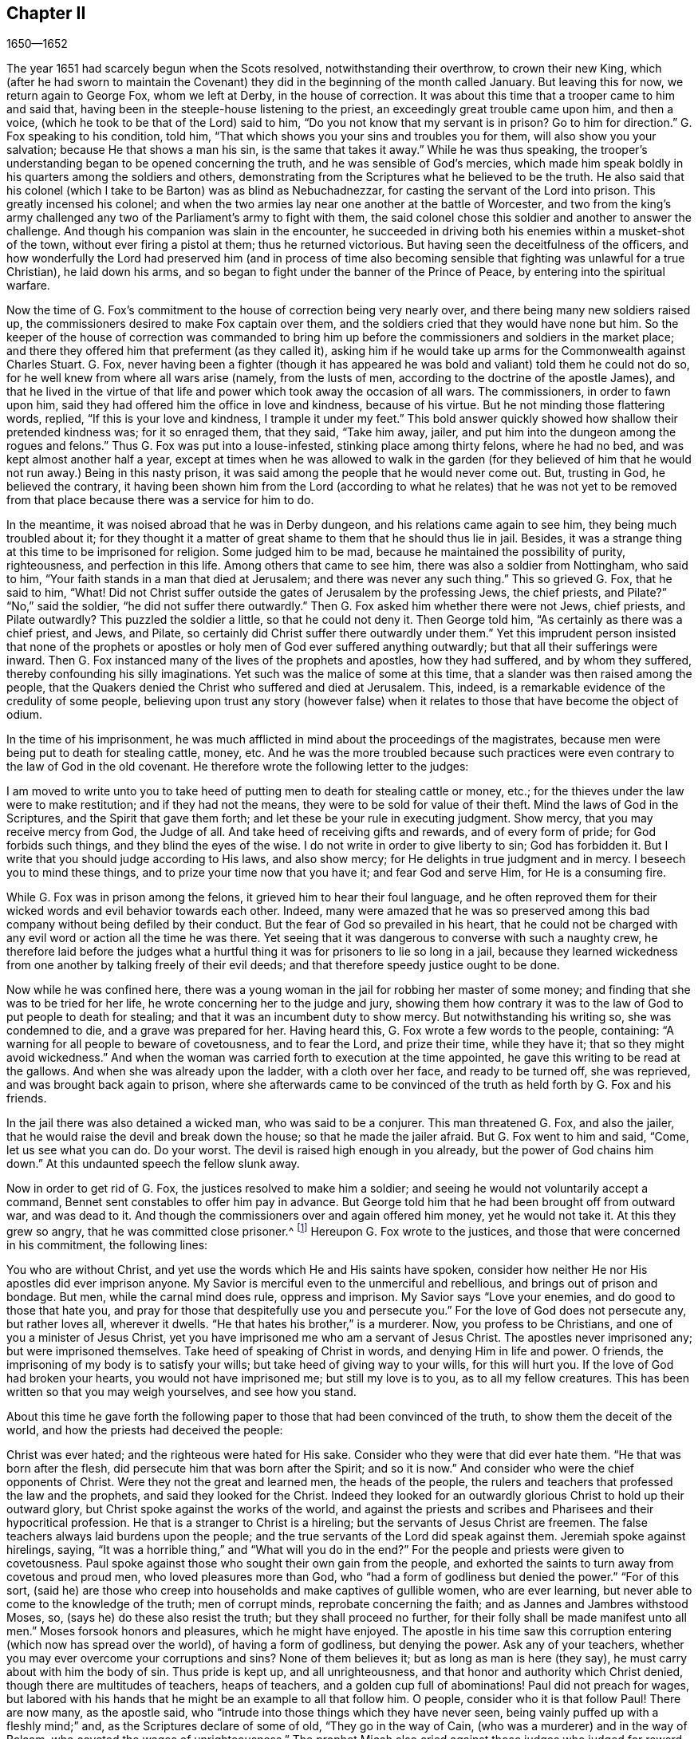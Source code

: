 == Chapter II

[.section-date]
1650--1652

The year 1651 had scarcely begun when the Scots resolved,
notwithstanding their overthrow, to crown their new King,
which (after he had sworn to maintain the Covenant)
they did in the beginning of the month called January.
But leaving this for now, we return again to George Fox, whom we left at Derby,
in the house of correction.
It was about this time that a trooper came to him and said that,
having been in the steeple-house listening to the priest,
an exceedingly great trouble came upon him, and then a voice,
(which he took to be that of the Lord) said to him,
"`Do you not know that my servant is in prison?
Go to him for direction.`"
G+++.+++ Fox speaking to his condition, told him,
"`That which shows you your sins and troubles you for them,
will also show you your salvation; because He that shows a man his sin,
is the same that takes it away.`"
While he was thus speaking,
the trooper`'s understanding began to be opened concerning the truth,
and he was sensible of God`'s mercies,
which made him speak boldly in his quarters among the soldiers and others,
demonstrating from the Scriptures what he believed to be the truth.
He also said that his colonel (which I take to be Barton) was as blind as Nebuchadnezzar,
for casting the servant of the Lord into prison.
This greatly incensed his colonel;
and when the two armies lay near one another at the battle of Worcester,
and two from the king`'s army challenged any two
of the Parliament`'s army to fight with them,
the said colonel chose this soldier and another to answer the challenge.
And though his companion was slain in the encounter,
he succeeded in driving both his enemies within a musket-shot of the town,
without ever firing a pistol at them; thus he returned victorious.
But having seen the deceitfulness of the officers,
and how wonderfully the Lord had preserved him (and in process of time
also becoming sensible that fighting was unlawful for a true Christian),
he laid down his arms, and so began to fight under the banner of the Prince of Peace,
by entering into the spiritual warfare.

Now the time of G. Fox`'s commitment to the house of correction being very nearly over,
and there being many new soldiers raised up,
the commissioners desired to make Fox captain over them,
and the soldiers cried that they would have none but him.
So the keeper of the house of correction was commanded to bring
him up before the commissioners and soldiers in the market place;
and there they offered him that preferment (as they called it),
asking him if he would take up arms for the Commonwealth against Charles Stuart.
G+++.+++ Fox,
never having been a fighter (though it has appeared he was
bold and valiant) told them he could not do so,
for he well knew from where all wars arise (namely, from the lusts of men,
according to the doctrine of the apostle James),
and that he lived in the virtue of that life and
power which took away the occasion of all wars.
The commissioners, in order to fawn upon him,
said they had offered him the office in love and kindness, because of his virtue.
But he not minding those flattering words, replied, "`If this is your love and kindness,
I trample it under my feet.`"
This bold answer quickly showed how shallow their pretended kindness was;
for it so enraged them, that they said, "`Take him away, jailer,
and put him into the dungeon among the rogues and felons.`"
Thus G. Fox was put into a louse-infested, stinking place among thirty felons,
where he had no bed, and was kept almost another half a year,
except at times when he was allowed to walk in the garden (for they believed
of him that he would not run away.) Being in this nasty prison,
it was said among the people that he would never come out.
But, trusting in God, he believed the contrary,
it having been shown him from the Lord (according to what he relates) that he was not
yet to be removed from that place because there was a service for him to do.

In the meantime, it was noised abroad that he was in Derby dungeon,
and his relations came again to see him, they being much troubled about it;
for they thought it a matter of great shame to them that he should thus lie in jail.
Besides, it was a strange thing at this time to be imprisoned for religion.
Some judged him to be mad, because he maintained the possibility of purity,
righteousness, and perfection in this life.
Among others that came to see him, there was also a soldier from Nottingham,
who said to him, "`Your faith stands in a man that died at Jerusalem;
and there was never any such thing.`"
This so grieved G. Fox, that he said to him, "`What!
Did not Christ suffer outside the gates of Jerusalem by the professing Jews,
the chief priests, and Pilate?`"
"`No,`" said the soldier, "`he did not suffer there outwardly.`"
Then G. Fox asked him whether there were not Jews, chief priests, and Pilate outwardly?
This puzzled the soldier a little, so that he could not deny it.
Then George told him, "`As certainly as there was a chief priest, and Jews, and Pilate,
so certainly did Christ suffer there outwardly under them.`"
Yet this imprudent person insisted that none of the prophets or
apostles or holy men of God ever suffered anything outwardly;
but that all their sufferings were inward.
Then G. Fox instanced many of the lives of the prophets and apostles,
how they had suffered, and by whom they suffered,
thereby confounding his silly imaginations.
Yet such was the malice of some at this time,
that a slander was then raised among the people,
that the Quakers denied the Christ who suffered and died at Jerusalem.
This, indeed, is a remarkable evidence of the credulity of some people,
believing upon trust any story (however false) when it relates
to those that have become the object of odium.

In the time of his imprisonment,
he was much afflicted in mind about the proceedings of the magistrates,
because men were being put to death for stealing cattle, money, etc.
And he was the more troubled because such practices were
even contrary to the law of God in the old covenant.
He therefore wrote the following letter to the judges:

[.embedded-content-document.letter]
--

I am moved to write unto you to take heed of putting
men to death for stealing cattle or money,
etc.; for the thieves under the law were to make restitution;
and if they had not the means, they were to be sold for value of their theft.
Mind the laws of God in the Scriptures, and the Spirit that gave them forth;
and let these be your rule in executing judgment.
Show mercy, that you may receive mercy from God, the Judge of all.
And take heed of receiving gifts and rewards, and of every form of pride;
for God forbids such things, and they blind the eyes of the wise.
I do not write in order to give liberty to sin; God has forbidden it.
But I write that you should judge according to His laws, and also show mercy;
for He delights in true judgment and in mercy.
I beseech you to mind these things, and to prize your time now that you have it;
and fear God and serve Him, for He is a consuming fire.

--

While G. Fox was in prison among the felons, it grieved him to hear their foul language,
and he often reproved them for their wicked words and evil behavior towards each other.
Indeed,
many were amazed that he was so preserved among this
bad company without being defiled by their conduct.
But the fear of God so prevailed in his heart,
that he could not be charged with any evil word or action all the time he was there.
Yet seeing that it was dangerous to converse with such a naughty crew,
he therefore laid before the judges what a hurtful
thing it was for prisoners to lie so long in a jail,
because they learned wickedness from one another by talking freely of their evil deeds;
and that therefore speedy justice ought to be done.

Now while he was confined here,
there was a young woman in the jail for robbing her master of some money;
and finding that she was to be tried for her life,
he wrote concerning her to the judge and jury,
showing them how contrary it was to the law of God to put people to death for stealing;
and that it was an incumbent duty to show mercy.
But notwithstanding his writing so, she was condemned to die,
and a grave was prepared for her.
Having heard this, G. Fox wrote a few words to the people, containing:
"`A warning for all people to beware of covetousness, and to fear the Lord,
and prize their time, while they have it; that so they might avoid wickedness.`"
And when the woman was carried forth to execution at the time appointed,
he gave this writing to be read at the gallows.
And when she was already upon the ladder, with a cloth over her face,
and ready to be turned off, she was reprieved, and was brought back again to prison,
where she afterwards came to be convinced of the
truth as held forth by G. Fox and his friends.

In the jail there was also detained a wicked man, who was said to be a conjurer.
This man threatened G. Fox, and also the jailer,
that he would raise the devil and break down the house;
so that he made the jailer afraid.
But G. Fox went to him and said, "`Come, let us see what you can do.
Do your worst.
The devil is raised high enough in you already, but the power of God chains him down.`"
At this undaunted speech the fellow slunk away.

Now in order to get rid of G. Fox, the justices resolved to make him a soldier;
and seeing he would not voluntarily accept a command,
Bennet sent constables to offer him pay in advance.
But George told him that he had been brought off from outward war, and was dead to it.
And though the commissioners over and again offered him money, yet he would not take it.
At this they grew so angry, that he was committed close prisoner.^
footnote:[Depending upon the severity of the crime (or other extenuating considerations)
prisoners were often afforded certain liberties during the time of their imprisonment.
Some were allowed to continue in their trades, to visit their families,
or to walk to nearby towns to buy necessities.
"`Close prisoners`" were stripped of all such freedoms,
and were generally confined to a cell at all times.]
Hereupon G. Fox wrote to the justices, and those that were concerned in his commitment,
the following lines:

[.embedded-content-document.letter]
--

You who are without Christ, and yet use the words which He and His saints have spoken,
consider how neither He nor His apostles did ever imprison anyone.
My Savior is merciful even to the unmerciful and rebellious,
and brings out of prison and bondage.
But men, while the carnal mind does rule, oppress and imprison.
My Savior says "`Love your enemies, and do good to those that hate you,
and pray for those that despitefully use you and persecute you.`"
For the love of God does not persecute any, but rather loves all, wherever it dwells.
"`He that hates his brother,`" is a murderer.
Now, you profess to be Christians, and one of you a minister of Jesus Christ,
yet you have imprisoned me who am a servant of Jesus Christ.
The apostles never imprisoned any; but were imprisoned themselves.
Take heed of speaking of Christ in words, and denying Him in life and power.
O friends, the imprisoning of my body is to satisfy your wills;
but take heed of giving way to your wills, for this will hurt you.
If the love of God had broken your hearts, you would not have imprisoned me;
but still my love is to you, as to all my fellow creatures.
This has been written so that you may weigh yourselves, and see how you stand.

--

About this time he gave forth the following paper
to those that had been convinced of the truth,
to show them the deceit of the world, and how the priests had deceived the people:

[.embedded-content-document.paper]
--

Christ was ever hated; and the righteous were hated for His sake.
Consider who they were that did ever hate them.
"`He that was born after the flesh, did persecute him that was born after the Spirit;
and so it is now.`"
And consider who were the chief opponents of Christ.
Were they not the great and learned men, the heads of the people,
the rulers and teachers that professed the law and the prophets,
and said they looked for the Christ.
Indeed they looked for an outwardly glorious Christ to hold up their outward glory,
but Christ spoke against the works of the world,
and against the priests and scribes and Pharisees and their hypocritical profession.
He that is a stranger to Christ is a hireling;
but the servants of Jesus Christ are freemen.
The false teachers always laid burdens upon the people;
and the true servants of the Lord did speak against them.
Jeremiah spoke against hirelings, saying,
"`It was a horrible thing,`" and "`What will you do in the end?`"
For the people and priests were given to covetousness.
Paul spoke against those who sought their own gain from the people,
and exhorted the saints to turn away from covetous and proud men,
who loved pleasures more than God, who "`had a form of godliness but denied the power.`"
"`For of this sort,
(said he) are those who creep into households and make captives of gullible women,
who are ever learning, but never able to come to the knowledge of the truth;
men of corrupt minds, reprobate concerning the faith;
and as Jannes and Jambres withstood Moses, so, (says he) do these also resist the truth;
but they shall proceed no further, for their folly shall be made manifest unto all men.`"
Moses forsook honors and pleasures, which he might have enjoyed.
The apostle in his time saw this corruption entering
(which now has spread over the world),
of having a form of godliness, but denying the power.
Ask any of your teachers, whether you may ever overcome your corruptions and sins?
None of them believes it; but as long as man is here (they say),
he must carry about with him the body of sin.
Thus pride is kept up, and all unrighteousness,
and that honor and authority which Christ denied,
though there are multitudes of teachers, heaps of teachers,
and a golden cup full of abominations!
Paul did not preach for wages,
but labored with his hands that he might be an example to all that follow him.
O people, consider who it is that follow Paul!
There are now many, as the apostle said,
who "`intrude into those things which they have never seen,
being vainly puffed up with a fleshly mind;`" and,
as the Scriptures declare of some of old, "`They go in the way of Cain,
(who was a murderer) and in the way of Balaam,
who coveted the wages of unrighteousness.`"
The prophet Micah also cried against those judges who judged for reward,
and the priests who taught for hire,
and the prophets that prophesied for money and yet leaned on the Lord, saying,
"`Is not the Lord among us?`"

--

[.offset]
He also wrote a serious exhortation to the magistrates of Derby,
to consider whom they imprisoned.

[.embedded-content-document.letter]
--

[.salutation]
Friends,

I desire you to consider in time,
that the magistrates are appointed for the punishment of evil-doers,
and for the praise of those that do well.
But when the Lord sends His messengers unto you,
to warn you of the woes that will come upon you (unless you repent),
then you persecute them, and put them into prison, and say, "`We have a law,
and by our law we may do it.`"
You indeed justify yourselves before men, but God knows your hearts.
He will not be worshipped with your outward forms and professions, and shows of religion.
Therefore consider, you who talk of God, whether you are subject to Him;
for they are His children that do His will.
"`What does the Lord require of you, but to do justice, to love and show mercy,
to walk humbly with Him;`" and to help the widows and fatherless,
but instead of this you oppress the poor.
Do not your judges judge for rewards, and your priests teach for hire?
The time is coming, when He who sees all things will uncover all your secrets.

I desire you to consider these things, and search the Scriptures,
and see whether any of the people of God did ever imprison another for religion,
though they themselves were imprisoned.
And I desire you to consider how it is written that when the church has met together,
they may "`all prophesy, one by one;`" that all may hear, and all may learn,
and all be comforted.
And then, "`If anything be revealed to him that sits by, let the first hold his peace.`"
Thus it was in the true church; and thus it ought to be.
But it is not so in your assemblies now, for he that teaches for hire may speak,
and none may contradict him.
Also, consider the liberty that was given to the apostles (even among the unbelieving Jews),
when after the reading the law and the prophets,
the rulers of the synagogue said unto them, "`You men and brethren,
if you have any word of exhortation for the people, you may say it.`"
I desire you to consider this in stillness, and strive not against the Lord,
for He is stronger than you.
O friends, lay these things to heart, and let them not seem light things to you.
I wrote unto you in love, to mind the laws of God, and your own souls,
and to do as the holy men of God did.

--

During his imprisonment there,
he found himself under a great exercise and travail of spirit,
because of the wickedness of that town;
for though some had been convinced of the doctrine of truth,
yet generally they were a hardened people.
And seeing the visitation of God`'s love pass away from them, he mourned,
and wrote the following lamentation.

[.embedded-content-document.epistle]
--

O Derby!
As the waters run away when the flood gates rise up,
so does the visitation of God`'s love pass away from you.
Therefore look where you are, O Derby; see how you are grounded, and consider,
before you are utterly forsaken.
The Lord moved me twice to come and cry against the deceit and vanity that are in you;
and to warn all to look to the Lord, and not to man.
The woe is against the crown of pride, and against drunkenness and vain pleasures,
and against those who make a profession of religion
in words but are high and lofty in mind,
and live in oppression and envy.
O Derby!
Your profession and preaching stinks before the Lord.
You profess a Sabbath in words, and meet together,
dressing yourselves in fine apparel and upholding your pride.
Your women "`walk with stretched forth necks, and shameless eyes`" etc.,
which the prophet of old cried against.
Your assemblies are odious and an abomination to the Lord; for pride is set up,
and bowed down to, and covetousness abounds.
He who acts wickedly is honored, so that the deceit in one permits the deceit in another;
and yet you profess Christ in words.
O, it does even break my heart to see how God is dishonored in you, O Derby!

--

After he had written this,
he perceived that his imprisonment there would not continue long;
for the magistrates grew uneasy about him, and could not agree what to do with him.
Some would have sent him up to the Parliament,
and others were for banishing him to Ireland.
At first they called him a deceiver and a blasphemer; and afterwards,
when the judgments of God befell them, they said he was an honest and virtuous man.
But their speaking well or ill was nothing to him; for the one did not lift him up,
nor did the other cast him down.
At length they turned him out of jail, about the beginning of the winter,
in the year 1651,
after he had been prisoner in Derby about a year--six months in the house of correction,
and the rest of the time in the common jail and dungeon.

Being set at liberty, he went into Leicestershire, and had meetings as he went,
preaching so effectually that several were convinced.
Afterwards he went to Nottinghamshire again, and from there into Derbyshire,
where having visited his friends, he passed into Yorkshire,
and coming into Doncaster and other places, he preached repentance.
After this he came to Balby,
where Richard Farnsworth and several others were convinced by his preaching.
And coming afterwards into the parts near Wakefield,
James Nayler and William Dewsbury came to him and also acknowledged
the truth of the doctrine he held forth;
and these three men in time also became ministers of the gospel.
But by the way,
I must say that William Dewsbury was one of those
who had already been directly convinced of the truth,
as G. Fox himself was, and afterwards coming to him, found himself in unity with him.
Another of these was George Fox the younger, of whom more more will be said hereafter.^
footnote:[George Fox the younger became a well-known minister among the early Quakers.
He was not related to George Fox, and was in fact older, but came to be called
"`the younger`" to distinguish him from his more prominent friend, whom he regarded
as older in the Truth. --FLP]

But I return to the other G. Fox, who coming about Selby, passed from there to Beverly,
where he went into the steeple-house, and after he that preached there had finished,
George Fox spoke to the congregation, saying,
"`They ought to turn to Christ Jesus as their teacher.`"
This struck a dread among the people, and the mayor spoke to him;
but none meddled with him.
In the afternoon he went to another steeple-house, about two miles off, where,
after the priest had finished, he spoke to him and the people,
showing them the way of life and truth, and the true ground of election and reprobation.
The priest saying he could not dispute, G. Fox told him he did not come to dispute,
but to hold forth the word of truth,
that they might all know the one Seed to which the promise was,
both in male and in female.
Here his speaking did so please the auditory,
that he was asked to come again on another day, and to preach there.
But he directed them to their teacher Christ Jesus, and so went away.

The next day he came to Crantsick, to Captain Pursloe`'s,
who accompanied him to Justice Hotham`'s, and entering into discourse with G. Fox,
told him he had known this principle of light and life above ten years,
and was glad that the Lord did publish it abroad among the people.
While G. Fox was there,
a great woman of Beverly came to speak with the said justice about some business,
who in discourse said that the last sabbath-day (as she called
it) there was an angel or spirit that came into the church at Beverly,
and spoke the wonderful things of God, to the astonishment of all that were there.
And that when it had finished, it passed away, they not knowing from where it came,
or where it went.
But it astonished all, both priest and professors, and the magistrates of the town.
This relation was afterwards conveyed by justice Hotham,
and G. Fox told him that it was he who had been that day at Beverly steeple-house,
and had declared the truth there.

The next First-day of the week captain Pursloe came to G. Fox,
and they both went to the steeple-house,
where G. Fox (when the priest had finished) spoke to both priest and people,
and directed them to where they might find their teacher, the Lord Jesus Christ--that is,
inwardly, in their hearts.
His preaching was of such effect,
that some received the doctrine of truth and continued in it.
In the afternoon he went to another steeple-house about three miles off,
where one preached who bore the title of doctor.
He took his text from Isaiah 55, "`Everyone that thirsts, come to the waters,
and he that has no money, come, buy and eat, yes come, buy wine and milk, without money,
and without price.`"
G+++.+++ Fox stayed till the priest had finished, and well knowing what kind of teacher he was,
he was kindled with such a zeal that he said, "`Come down you deceiver!
Do you bid people to come freely, and to take of the water of life freely,
and yet you take three hundred pounds a year from them!
Should you not blush with shame?
Did the prophet Isaiah and Christ do so, who spoke these words,
and gave them forth freely?
Did not Christ say to His ministers, whom He sent to preach, '`Freely you have received,
freely give?`'`" The priest being amazed, hastened away,
and so gave G. Fox as much time as he could desire to speak to the people;
who then directed them to the light and grace of God,
and to the Spirit of God in their inward parts, to be taught and instructed by Him.
Having thus cleared himself among the people,
he returned to justice Hotham`'s house that night, who embracing him, said,
"`My house is your house;`" and also signified that
he was exceedingly glad at the work of the Lord,
and that His power was revealed.

From there G. Fox passed through the country and came at night to an inn,
where he asked the woman of the house if she had any food.
But because he said "`thee`" and "`thou`" to her, she looked strangely upon him.
Then he asked her if she had any milk, and she said,
"`No.`" But believing she spoke falsely, and seeing a butter churn standing in the room,
he thought try her further, and asked if she had any cream;
but she denied that she had any.
Then a little boy playing by the butter churn, put his hands into it,
and pulling it down, threw all the cream on the floor.
Thus the woman appeared to be a liar, and being amazed,
she took up the child and whipped it sorely.
But George reproved her for her lying, and going out of the house, went away,
and lay that night in a stack of hay in rain and snow.
The next day he came to York, and on the first day of the week he went to the cathedral.
When the priest had finished,
he said he had something from the Lord God to speak to the priest and people.
"`Then,`" said one of the professors, "`Speak quickly;`" for it was very cold weather.
G+++.+++ Fox then told them, "`This is the word of the Lord God unto you:
that you live in words, but God Almighty looks for fruits among you.`"
As soon as these words were out of his mouth,
he was hurried out and thrown down the steps.
But he got up again without hurt, and went to his lodging.
Yet several of the people were so reached, that they became convinced of the truth.

Having now finished his service in York,
he went from there and came the next day to Burraby, and going into a certain meeting,
where there was a priest also, had occasion to declare the truth,
and many were convinced.
The priest himself confessed to the truth of what was spoken,
though he came not to live up to it.
The following day G. Fox passed to Cleveland,
where he had a meeting and some were convinced.
The first day of the next week he went to the steeple-house,
and when the priest had finished, he directed the people to their teacher within,
Christ Jesus, who had bought them.
The priest then coming to him, had a little discourse with him,
but was soon put to silence.

From there he went to Stath, where he had large meetings,
and many received the truth that he preached, among whom was Philip Scarth, a priest,
who afterwards came to be a minister of the gospel among those called Quakers.
This people now began to increase in number in these parts, and had large meetings.
And it happened here that a certain Scotch priest, while walking with G. Fox,
asked him many questions concerning the light and the soul;
to all of which he was fully answered.
But after they parted, this Scotch priest met Philip Scarth,
and breaking his cane against the ground, said in anger,
"`If ever I meet with George Fox again, I will have his life,
or he shall have mine;`" adding, "`I will bet my head,
that G. Fox will be knocked down within a month.`"
Yet what is marvelous, is that this same Scotch priest, after some years,
came to be one of the people called Quakers,
and afterwards G. Fox visited him at his house.
Not unlike this story, was that of a woman of note among the Independents, who,
being swayed by prejudice against G. Fox,
said she would willingly have gone to see him hanged.
But when she heard him preach, she was so reached and convinced of the truth he declared,
that she came to be one of his friends.
Oftentimes he had opportunity to speak with the priests, who,
when they heard of his coming, would sometimes hide themselves;
for it was a dreadful thing to them when it was told them,
"`The man in leather breeches has come.`"
For this was indeed his dress in those days, not out of any superstition,
but because leather clothes (being strong) were suitable
for one that travelled as much as he did.

Coming to Malton he had large meetings;
but it was considered a strange thing for a man to preach in houses,
and many dared not come there for fear of their relations.
He was therefore much desired to come and preach in the
churches (as the steeple-houses are commonly called).
One of the priests himself, named Boyes (who was so taken with him,
that he called him brother), invited him to preach in his steeple-house;
but G. Fox had little inclination to that,
because both priests and people called these places of worship
"`The house of God;`" whereas the apostle said to the Athenians,
"`God dwells not in temples made with hands.`"
He therefore endeavored to draw people off from such superstitions,
and to make them understand that God and Christ ought to dwell in their hearts,
that so their bodies might be made the temples of God.
Yet at one time he did go into the steeple-house at Malton,
where there was not above eleven hearers, to whom the priest was preaching;
but after it was known in the town that G. Fox was there, it was soon filled with people.
And when the priest had finished, he sent the other that had invited him there,
to bring him up into the pulpit.
But G. Fox sent him word that there was no need to go into the pulpit.
This priest, not satisfied with this refusal, sent again, desiring him to go up unto it,
"`For,`" said he, "`it is a better place to be seen of the people.`"
But G. Fox answered, that he could be seen and heard well enough where he was;
and that he did not come there to hold up such places,
or their forced maintenance and trade.
This creating some displeasure,
one suggested that these were the false prophets that were to come in the last times.
But this saying grieved many of the people, and some began to murmur at it.
Whereupon G. Fox stepped up on a high seat and requested all to be quiet;
and since something had been spoken about false prophets,
he declared to the auditory the mark of the false prophets,
and showed how they had already come, and were out of the steps of the true prophets,
and of Christ and His apostles.
He also directed the people to their inward teacher, Christ Jesus,
who would turn them from darkness to light.
And having opened several Scriptures to them,
he directed them to the Spirit of God in themselves, by which they might come to God,
and also to know who the false prophets were.
And having thus had a long time to preach to the people,
he went away without any disturbance.

After some time he came to Pickering,
where the justices held their court sessions in the steeple-house,
justice Robinson being chairman.
At the same time G. Fox had a meeting in the schoolhouse,
where many priests and professors came and asked several questions,
which were answered to their satisfaction, so that many persons (and among these,
four chief constables) were convinced that day.
Word was carried to justice Robinson that his priest,
whom he loved more than all the others, was overthrown and convinced.
After the meeting had finished, they went to an inn, and the said priest was very loving,
and would have paid for G. Fox`'s dinner; but this he would not allow by any means.
Then he offered his steeple-house to preach in, but George refused,
telling him and the people that he had come to bring
them off from such things unto Christ.

The next morning he went with the four chief constables to visit justice Robinson.
Meeting him at his chamber door,
G+++.+++ Fox told him he could not honor him with man`'s honor;
to which the justice said he did not desire it.
Then he went into his chamber and spoke to him concerning
the state of the false prophets and of the true;
and also concerning election and reprobation,
showing that reprobation stood in the first birth, and election in the second;
for the promises of God belonged to the second,
and the judgment of God was against the first.
All this so pleased justice Robinson, that he not only confessed it to be truth,
but when another justice that was present made a little opposition,
he informed him of his opinion; saying to G. Fox at their parting,
"`It is very well that you do exercise the gift which God has given you.`"
Then he took the chief constables aside and would have given them some money for G. Fox,
saying, "`I desire that he not be at any charge in this country.`"
But they told him, that they themselves could not get him to take any money.
G+++.+++ Fox passing from there, priest Boyes went along with him.
But this year being now come to an end,
let us take a short view of how it stood with state affairs.

It has been said already, that Charles the II. had been crowned king by the Scots,
but after he and his forces had been beaten by Cromwell,
he marched afterwards with a new army into England,
and took Worcester without opposition.
However, in the month of September, his forces were so entirely routed by Cromwell,
that king Charles (to prevent being taken prisoner after
the battle) hid himself a whole day in a hollow oak,
and afterwards, being clothed like a servant and called by the name of William,
passed through the country, and through many hazards escaped out of England,
and arrived on the coast of Normandy in France.

Here we will leave him and return again to G. Fox,
who coming with priest Boyes into a town, and hearing the bells ring,
asked what they were for.
They told him it was for him to preach in the steeple-house.
Walking there, he saw the people were gathered together in the steeple-house yard.
The priest who accompanied him, desired him to go into the steeple-house;
but he said it was not necessary.
This seemed strange to the people,
that he would not go into that which they called the house of God.
But he stood up in the steeple-house yard,
and declared to them that he had not come to hold up their idol temples,
nor their priests, nor their tithes, nor their Jewish and heathenish ceremonies;
and that the ground on which their temples stood
was no more holy than any other piece of ground.
He declared the purpose for which the apostles went into the Jews
synagogues and temples was to bring people off from that temple,
and from the offerings and tithes, and covetous priests of that time;
and those who were converted, and who believed in Christ,
afterwards met together in dwelling-houses.
And that now, all who preach Christ, the Word of life, ought to preach freely,
as the apostles did, and as Christ commanded;
and that the Lord God of heaven and earth had sent him to preach freely,
and to bring people off from the outward temples made with hands,
where God does not dwell,
that so they might know their bodies to become the temples of God and Christ.
Moreover, that they ought to leave all their superstitious ceremonies, traditions,
and doctrines of men,
and not regard such teachers of the world as took tithes and high wages,
preaching for hire, and divining for money; whom God and Christ never sent,
according to their own confession, for they confess they never heard God`'s voice.
That therefore people ought to come to the Spirit and grace of God in themselves,
and to the light of Jesus in their own hearts.
Thus they will come to know Christ (their free teacher) to bring them salvation,
and to open the Scriptures to them.
This speech had such an effect that many of them
declared they were convinced of the truth.

From this place he went to another town, and priest Boyes went along with him.
Many professors came to him there, but he sat silent before them for some hours;
which made them often ask the priest, "`When will he begin?
When will he speak?`"
To which the priest said,
"`Wait;`" and told them that the people waited upon Christ a long while before He spoke.
Now, though G. Fox by silence was to famish people from words,
yet at length he felt himself moved to speak, which he did so effectually,
that many were reached, and there was a general convincement among them.

From here he passed on, the priest continuing to go with him, as did several others.
And as they went along, some people called to the priest and said, "`Mr. Boyes,
we owe you some money for tithes, please come and take it.`"
But throwing up his hands, he said, "`I have enough, and will receive none of it.
You may keep it;`" and he praised the Lord he had enough.
At length they came into this priest`'s steeple-house in the moors;
and the priest going in before him, held open the pulpit door.
But G. Fox told him he would not go into it.
And this steeple-house being very much painted,
he told him and the people that the painted beast had a painted house.
Then he spoke to them concerning the rise of all such houses,
and their superstitious ways; and told them that,
even as the end of the apostles`' going into the
temples and synagogues was not to hold them up,
but to bring people to Christ, the substance;
so the end of his coming there was not to hold up these temples, priests, and tithes,
but to bring people off from all these things, unto Christ, the substance.
Moreover, he declared to them what the true worship was, which Christ had set up;
and he distinguished Christ, the true way, from all the false ways,
opening the parables to them, and turning them from darkness to the true light,
that by it they might see themselves and their sins, and Christ their Savior,
that thus believing in Him, they might be saved from their sins.

After this, he went to the house of one Birdet, where he had a large meeting,
and the priest Boyes accompanied him still, leaving his steeple-house.
Then he returned towards Crantsick, to Captain Pursloe`'s and Justice Hotham`'s,
who received him kindly, being glad that truth had spread,
and that so many had received it.
And Justice Hotham said, "`If God had not raised up this principle of light and life,
which G. Fox preaches, the nation would have been overrun with Ranterism,^
footnote:[Ranters were a somewhat odd,
non-conformist group that sprung up in the mid 1600`'s,
and who received their name because of their extravagant discourses and practices.
Some of them appear to have been genuine seekers of truth,
who (in the words of William Penn) "`did not keep in the humility and in the fear of God,
and after the abundance of revelation, were exalted above measure;
and for lack of staying their minds in a humble dependence upon Him that
opened their understandings to see great things in His law,
they ran out in their own imaginations, and mixing them with those divine openings,
brought forth a monstrous birth, to the scandal of those that feared God.`"
Ranters would often interrupt established religious gatherings with shouting (ranting),
singing, playing instruments, or making other loud noises.]
and all the justices in the nation could not have stopped it with all their laws.`"

Now, though G. Fox found good entertainment, yet he did not settle there,
but kept in continual motion, going from one place to another, to beget souls unto God.
I do not intend to relate all his occurrences,
but will give a short hint of some of the chief of them.

Coming then towards night into Patrington, he walked through the town,
and meeting the priest in the street, he warned both him and the people to repent,
and to turn to the Lord.
As the people gathered about him, he declared to them the word of life,
directing them to the inward Word, that is, the light wherewith they are enlightened.^
footnote:[John 1:9]
Going afterwards to an inn (for it was dark) he desired lodging, but it was denied him;
then he asked for a little food or milk, offering to pay for it,
but this also was refused him.
Being thus put off, he walked out of the town, and some rude fellows following,
asked him, "`What news?`"
To which his answer was, "`Repent, and fear the Lord.`"
After he had gone a fair ways out of the town,
he came to another house where he desired to have some food, drink,
and lodging for his money, but they would not allow him to stay there.
So he went on to another house, but met with the like refusal.
By this time it had grown so dark that he could not see the highway,
but perceiving a ditch, he found a little water, and so refreshed himself.
Then, going over the ditch, and being weary,
he sat down among the furze bushes until it became day.
When he arose and had passed on through the fields,
a man came after him with a pike-staff, and went along with him to a town,
where he incited the people with the constable and
chief constable before the sun had risen.
G+++.+++ Fox seeing the multitude,
warned them of the day of the Lord that was coming upon all sin and wickedness,
and exhorted them to repent.
But, laying hold of him,
they carried him back to Patrington and guarded him with halberts, pikes, staves, etc.
Having come to the said town, all was in an uproar;
and as the priest and constables consulted together what to do with him,
he took the opportunity to exhort the people to repentance,
and to preach the word of life to them.
At last a thoughtful man called him into his house, where he got some milk and bread,
not having eaten for some days before.

Then he was carried about nine miles to a justice; and when he had come near his house,
a man came riding after him, and asked whether he was the man who had been apprehended.
G+++.+++ Fox asking him, "`Why?`"
The other said, "`For no harm.`"
Then, telling him he was, the man rode away to the justice.
Now the men that guarded G. Fox said it would be well if
the justice was not drunk when they came to him,
because he was usually drunk early.
G+++.+++ Fox being brought in before him, and not putting off his hat, and saying _thou_ to him,
the justice asked the man who had ridden there before whether he was not confused or mad?
But the man said, "`No: it is his principle to behave himself so.`"
G+++.+++ Fox, being unwilling to let any opportunity slip without admonishing people to virtue,
warned the justice to repent,
and bid him come to the light with which Christ had enlightened him,
that by it he might see all his evil words and actions,
and so return to Christ Jesus while he had time, and that he ought to prize that time.
"`Yes, yes,`" said the justice,
"`the light that is spoken of in the third chapter of John.`"
G+++.+++ Fox desired that he would mind and obey it; and then laying his hand upon him,
the justice was so brought down by the Lord`'s power that all the watchmen stood amazed.
He then took G. Fox with him into a parlor along with the other men,
and desired to see what letters or intelligence he might have in his pockets;
for it seems they suspected him to be an enemy to the Commonwealth.
Then he pulled out his linen, and showed that he had no letters;
which made the justice say,
"`By his linen I can see he is no vagrant,`" and so set him at liberty.
Then G. Fox went back to Patrington again,
with the man who had ridden before him to the justice, and who lived in that town.
Coming to his house, he desired G. Fox to go to bed, or to lie down upon it;
which he did--that they might say they had seen him in a bed, or upon a bed.
For there was a silly report spread abroad that he would not lie upon any bed,
doubtless having been raised because at this time he often passed the night outdoors.

When the First-day of the week had come,
he went to the steeple-house and declared the doctrine of Truth to the priest and people,
without being mistreated.
Then soon after, he had a large meeting at the man`'s house where he stayed,
and many were convinced that day of the truth that he preached,
and were exceedingly sorry that they had not given him lodging when he was there before.
From there he travelled through the country,
warning people in both towns and country villages to repent,
and to turn to Christ Jesus their teacher.

On a First-day of the week he came to one colonel Overton`'s house,
and had a large meeting of the chief people of that country;
where he opened many things out of the Scriptures which they never had heard before.
Coming afterwards again to Patrington,
he understood that a tailor and some wild young men in that
town had occasioned his being carried before the justice.
This tailor came to ask him forgiveness, fearing he would complain of him.
The constables also were afraid lest he should trouble them, but he forgave them all,
and exhorted them to turn to the Lord, and to amend their lives.
Now that which made them the more afraid was that,
having not long before been in the steeple-house at Oram,
there came a professor that gave him a push on the
breast and bid him "`Get out of the church.`"
To which G. Fox said, "`Do you call this steeple-house the church?
The church is the people, whom God has purchased with His blood, and not the house.`"
But having heard of this man`'s thus abusing G. Fox, justice Hotham sent a warrant,
and bound the said man over to the court sessions.
So zealous was this justice to keep the peace,
that he had asked G. Fox before whether any people had abused him.
But esteeming it his duty to forgive all, George told him nothing of that kind.

From Patrington he went to several rich men`'s houses,
warning them to repent.
Some received him lovingly, and some slighted him.
Passing thus through the country,
at night he came to another town where he desired lodging and food,
offering to pay for it;
but they would not lodge him unless he went to a constable to ask leave,
which they said was the custom for strangers.
But he told them that this custom was for persons suspected of crimes,
and not for such as he, who was an innocent man.
So after he had warned them to repent, and to mind the day of their visitation,
and directed them to the light of Christ, and Spirit of God, he passed away.
As it grew dark he spied a hay-stack, and went and sat under it till morning.
The next day he came to Hull,
where he admonished the people to turn to Christ Jesus that they might receive salvation.
And being very weary with traveling on foot so far, he got a lodging there that night.

From there he went to Nottinghamshire, visiting his friends there;
and then passed into Lincolnshire, where he did the same.
And coming to Gainsborough, where one of his friends had been preaching in the market,
he found the town and people all in an uproar; in part,
because a certain man had raised a false accusation,
reporting that G. Fox had said he was Christ.
Here, going into the house of a friendly man, the people rushed in after him,
so that the house soon was filled; and among the rest was also this false accuser,
who said openly before all the people that G. Fox said he was Christ,
and that he had witnesses to prove the same.
G+++.+++ Fox kindled with zeal, stepped upon the table, and said to the people,
that "`Christ is in you, except you be reprobates;`"^
footnote:[2 Corinthians 13:5]
and that he had said it was Christ, the eternal power of God,
that spoke in him at that time; but not that he was Christ.
This gave general satisfaction, except to the false accuser himself.
So G. Fox called to this man, and told him he was a Judas,
and that Judas`'s end should be his, and that this was the word of the Lord to him.
The minds of the people coming thus to be quieted, they departed peaceably.
But it was very remarkable, that this Judas shortly after hanged himself,
and a stake was driven into his grave.
Now, though this was a well known thing in this country,
yet some priests spread a report that a Quaker had hanged himself in Lincolnshire,
and had a stake driven through him.
But this wicked slander prevailed so little,
that many people in Lincolnshire were convinced of the truth preached by G. Fox.

After this he passed into Yorkshire, and coming to Warnsworth,
he went to the steeple-house in the forenoon, but found no acceptance.
And being thrust out, he was sorely beaten with staves,
and clods of dirt and stones were thrown at him; yet he exhorted them to repent,
and to turn to Christ.
In the afternoon he went to another steeple-house,
but the sermon was finished before he got there;
so he preached repentance to the people who had not yet departed,
and directed them to their inward teacher, Christ Jesus.
From here he came to Doncaster, where he had formerly preached in the market.
But now on the First-day of the week he went into the steeple-house,
and after the priest had finished, he began to speak, but was hurried out,
and hauled before the magistrates who threatened
him with death if ever he came there again.
But notwithstanding all this, G. Fox bid them to mind the light of Christ in them,
saying, "`God has come to teach His people Himself, whether they would hear or not.`"
After a while, being put out on the street with some of his friends that were with him,
they were stoned by the rude multitude.
A certain innkeeper, who was also a bailiff, seeing this,
came and took them into his house,
but one of the stones that were thrown hit George`'s head,
so that blood ran down his face.

The next First-day G. Fox went to Tickhill;
where he went into the steeple-house and there found
the priest and the chief of the parish in the chancel.
Beginning to speak to them, they immediately fell upon him,
and the clerk struck him with his bible so violently on the face,
that the blood gushed out and he bled exceedingly.
Then the people thrust him out of the steeple-house, beat him and threw him down,
and dragged him along the street, so that he was besmeared with blood and dirt,
and his hat was taken away.
When he had gotten up again,
he spoke to the people and showed them how they dishonored Christianity.
Some time after, the priest coming by,
scoffingly called G. Fox and his friends "`Quakers.`"
But he was spoken to in such authority and dread, that he fell a trembling,
which made one of the people say, "`Look how the priest trembles and shakes,
he is turned a Quaker also!`"
Some moderate justices now hearing how G. Fox and his friends had been abused,
came to examine the business.
The clerk was afraid of having his hand cut off for striking him in the church,
but G. Fox, as a true Christian, forgave him, and would not appear against him.

Thus far G. Fox has alone been mentioned as a preacher of repentance;
but now some others of his persuasion began also to preach publicly, namely,
Thomas Aldam, Richard Farnsworth, and, not long after, William Dewsbury.
This made such a stir that the priest of Warnsworth procured
a warrant from the justices against G. Fox and Thomas Aldam.
The constable who came with this order took Thomas Aldam and carried him to York,
and G. Fox went with him twenty miles.
But though the constable had a warrant for him also, yet he meddled not with G. Fox,
saying he was unwilling to trouble men that were strangers;
but Thomas Aldam was his neighbor.
About this time Richard Farnsworth went into an eminent steeple-house in or about Wakefield,
where he spoke so powerfully that the people were amazed.
The priest of that place, whose name was Marshal,
spread a slanderous report that G. Fox carried bottles about with him,
and made people drink, which made them follow after him;
and also that he rode upon a great black horse,
and was seen in one country upon that horse,
and in the same hour in another country sixty miles off.
But these horrid lies were so far from turning to the priest`'s advantage,
that he preached many of his hearers away from him;
for it was well known that G. Fox had no horse at that time, but travelled on foot.

G+++.+++ Fox coming now into a steeple-house not far from Bradford;
the priest there took his text from Jerermiah 5:31,
"`My people love to have it so;`" leaving out the foregoing words,
"`The prophets prophesy falsely, and the priests bear rule by their own power.`"
Unwilling to let this pass unregarded,
G+++.+++ Fox showed the people the priest`'s unfair dealing; and,
directing them to Christ the true inward teacher,
declaring that God had come to teach His people Himself,
and to bring them off from all the world`'s teachers and hirelings,
that they might come to receive freely from Him;
concluding his speech with a warning of the day of
the Lord that was coming upon all flesh.
He passed from there without much opposition,
and travelled now for some time with Richard Farnsworth,
with whom he once passed a night in the open field on a bed they had made of ferns.

Then parting from him, he came to Wentzerdale, where he went into the steeple-house;
and after the lecture,
he spoke to the people in much the same terms as he usually did on similar occasions,
and found not much opposition there.
Thus he went from place to place and often met with strange occurrences;
some of his hearers being more silly than serious; others very rude,
or even dangerous to his life.
But he trusted in God, really believing that He had sent him to preach repentance,
and to exhort people to a true conversion.

Thus traveling on, he came near Sedbergh.
There he went to a meeting at Justice Benson`'s,
where a people met together who had separated themselves from the public worship.
By his preaching in this place he gave such general satisfaction that
most of the hearers were convinced of the Truth declared by him.
Thus the number of his fellow-believers increased so greatly,
that they now had meetings by themselves in many places of the country.

There being at this time a fair at Sedbergh,
G+++.+++ Fox declared the day of the Lord throughout the fair;
and afterwards went into the steeple-house yard where an abundance of people came to him.
Here he preached for several hours,
showing that the Lord had come to teach His people Himself,
and to bring them off from all the world`'s ways and teachers, unto Christ,
the true teacher, and the true way to God.
Moreover, he showed the declining state of the modern priests and teachers,
and exhorted the people to come off from the temples made with hands,
and wait to receive the Spirit of the Lord that they
might know themselves to be the temples of God.
None of the priests (several of whom were present) spoke against what he had declared;
but a captain said, "`Why will you not go into the church;
for this is not a place fit to preach in?`"
G+++.+++ Fox told him that he did not approve of their church.
Then stood up one Francis Howgill, who was a preacher,
and though he had never seen G. Fox before,
yet he was so affected by his words that he answered the captain,
and soon put him to silence; "`For,`" said Howgill, "`This man speaks with authority,
and not as the scribes.`"
After this,
G+++.+++ Fox opened to the people how the ground and house of
that building was not more holy than any other place,
and that the house was not the church, but the people, of whom Christ was the head.
The priests then coming to him, he warned them to repent;
upon which one of them said he was mad.
But notwithstanding his saying so, many were convinced there that day,
and among these was one Captain Ward.

The next First-day G. Fox came to Firbank chapel in Westmoreland,
where the said Francis Howgill and one John Audland had been preaching in the morning.
The chapel at that time was so full of people, that many could not get in;
and Howgill said afterwards that he thought G. Fox had looked into the chapel,
and his spirit was ready to fail.
But G. Fox did not look into it.
However,
Howgill had been so reached when he heard him preach in the steeple-house yard at Sedbergh,
that he was (as it were) checked, and therefore quickly made an end of his sermon,
thinking (as well as others) that G. Fox would preach there that day, as indeed he did.
For having refreshed himself at noon with a little water out of a brook,
he went and sat down on the top of a large rock by the chapel,
intending to have a meeting there.
At this the people wondered,
because they looked upon the church (so called) as a holy place, requisite for worship.
But G. Fox told them afterwards that the ground whereupon
he stood was as good as that of the steeple-house;
besides, we find that Christ Himself did preach on a mountain and also at the seaside.

Now in the afternoon, the people gathered about him, with several of their preachers,
and among these, Francis Howgill and John Audland.
To this auditory, which was judged to consist of more than a thousand people,
G+++.+++ Fox began to preach, and spoke about the space of three hours,
directing all to the Spirit of God in themselves,
that so they might be turned from darkness to light, and from the power of Satan,
which they had been under, unto God.
By this, he said, they would become children of the light,
and be led into all truth by the Spirit of Truth;
and so feel and understand the words of the prophets of Christ, and of the apostles,
and come to know Christ to be their teacher to instruct them,
their counsellor to direct them, their shepherd to feed them,
their bishop to oversee them, and their prophet to open divine mysteries to them.
Thus their bodies would be prepared, sanctified,
and made fit temples for God and Christ to dwell in.
Moreover he explained the prophets, and the figures, and shadows,
and directed his hearers to Christ the substance.
He also opened the parables and sayings of Christ,
and showed the intent and scope of the apostles`' writings,
which are epistles to the elect.
Then he spoke also concerning the state of apostasy,
that has been since the apostles`' days,
explaining how the priests had gotten the Scriptures
without being in that Spirit which gave them forth;
and how they were found in the steps of the false prophets, scribes,
and Pharisees of old, and were such as the true prophets, Christ,
and His apostles cried against;
insomuch that none that were guided by the Spirit of God now could acknowledge them.

While G. Fox was thus preaching,
many old people went into the chapel and looked out at the windows,
thinking it a strange thing to see a man preach on a hill,
and not in the church (as they called it).
Perceiving this, he said, "`The steeple-house, and the ground whereupon it stands,
is no more holy than this hill; and those temples,
which are called the '`dreadful houses of God,`'
were not set up by the command of God and Christ;
nor were their priests instituted as Aaron`'s priesthood was;
nor were their tithes appointed by God as those among the Jews were.
But Christ has come, who ended both the temple and its worship,
and their priests and their tithes; and therefore all ought to hearken unto Him.
For Christ said, '`Learn of me;`' and God said of Him, '`This is My beloved Son,
in whom I am well pleased,
hear Him.`'`" In conclusion he said that the Lord
God had sent him to preach the everlasting gospel,
and Word of life among them, and to bring them off from all these temples, tithes,
priests, and rudiments of the world, which had risen up since the apostles`' days,
and had been set up by those who had gone astray from the
Spirit and power that the apostles were in.
Thus preached G. Fox,
and his ministry was at that time accompanied with such a convincing power,
and so reached the hearts of the people,
that many (including all the teachers of that congregation,
who were many) were convinced of the Truth that was declared to them.

After this meeting was over, G. Fox went to John Audland`'s who,
along with Francis Howgill and others,
had been quite brought over by his effectual preaching.
And as these had been zealous preachers among those of their former persuasion,
so it was not long before they became publishers of that doctrine, which now,
by the ministry of G. Fox, they had embraced.
And these were so far from approving their former service,
that they gave back the money they had received for
their preaching to the parish of Colton in Lancashire;
being now resolved to give freely what they had received freely.
And here I shall make a small digression,
in saying something concerning these two excellent men.

John Audland was a young man, and of a handsome countenance, and very lovely qualities.
When he was but seventeen or eighteen years old, he was very religious,
and a zealous searcher of the Holy Scriptures;
and having a good understanding and strong memory,
he thereby gathered a large treasury of Scripture learning
and became an eminent teacher among the Independents,
having a very numerous auditory.
But when he heard G. Fox preach, he was thereby so reached to the heart,
that he began in process of time to see the emptiness of his great literal knowledge,
and that "`all his righteousness was as filthy rags.`"
This brought him to a state of mourning,
for now he saw that all his profession and wisdom could not bring him to true happiness.
But the Lord, who does not break the bruised reed, nor quench the smoking flax,
did pity him in this state of deep humiliation,
and bore him up again by His supporting power;
whereby in time he came to be prepared for that service he was appointed to by God.

Concerning Francis Howgill; he was also a religious man, who,
having seen the superstitions of the Episcopal church, had left it,
and applied himself to the Independents.
But although he, who had been trained up in the university to be a minister,
became a teacher among the Independents, and was zealous in virtue,
yet he remained dissatisfied in himself, finding that notwithstanding all his fasting,
praying, and good works, the root of sin still remained in him.
And although the common doctrine was that Christ had taken the guilt of sin upon Himself,
yet this could not satisfy him; because his conscience told him,
"`You are that one`'s slave whom you obey.`"^
footnote:[Romans 6:16]
Thus increasing in understanding,
it was made clear to him that the Lord (according to what
the prophets had foretold) would teach His people Himself;
and it also seemed to him, that this time was near at hand.
Some time after this it happened, as has been said already,
that he was present when G. Fox preached,
and when he heard him say that "`the light of Christ in man was
the way to Christ,`" he believed this to be the word of truth,
and saw how he had been ignorant of the substance of true religion.
Submitting then to the reproofs of this inward light,
he saw the unfruitfulness of all his labor, and anguish and sorrow seized upon him,
and judgment went over all his former actions.
But being given up and resigned in this state, saying within himself, "`You, O God,
are just in all Your judgments,`" it pleased the
Lord in due time to fill his heart with joy,
and to make him a minister of His everlasting Word.
But no sooner did he enter into that service, but both priests and magistrates,
of whom he formerly had been beloved, became his enemies.
And so great was the envy which was kindled against him,
that he was locked up in a nasty place at Appleby, in Westmoreland,
and was kept there prisoner for some time.

But let me now return to G. Fox, who coming to Kendal,
had a meeting there in the town hall.
Here he declared the word of life,
showing the people how they might come to the saving knowledge of Christ,
and to have a right understanding of the Holy Scriptures,
opening to them what it was that would lead them into the way of reconciliation with God.
This was of such effect, that several became convinced of the truth proclaimed by him,
and others were so drawn to him, that when he went to Under-Barrow,
several people accompanied him.
He had great reasonings with some of these, but especially with one Edward Burrough, who,
though a young man of extraordinary natural abilities and acquired knowledge,
was not able to withstand the efficacious sayings of G. Fox.
And because this Burrough became an eminent man among the Quakers (so called),
being endued with courage and understanding sufficient to overcome his opposers,
and to break even stony hearts, I will mention here a little of his descent and quality.

He was born in the barony of Kendal, in Westmoreland,
of parents who were in good repute for their honest and virtuous life.
He was well educated and trained up in such learning as that country did afford.
His knowledge and understanding soon surpassed his years;
for being but a boy he had the spirit of a man,
and in his youth was endued with wisdom above his peers.
Moreover, he was very religious,
conversing frequently with those that were in esteem for piety and a godly life.
He was not inclined to the ordinary pleasures of youth,
but it was his delight to be exercised in reading of Holy Scripture,
wherein he was well versed.
By his parents he was trained up in the Episcopal worship;
yet when but twelve years of age,
he often went to the meetings of the Presbyterians because their doctrine (in
many things) seemed to approach nearer to truth than that of the national church;
for which he became a follower of the Presbyterians,
although he was reviled for it by his acquaintances.

But having come to the age of about seventeen years,
and growing more and more aware of his own condition, he was often struck with terror.
And once, when he had been praying, he heard, as it were, a voice which said,
"`You are ignorant of God; you know not where He is, nor what He is;
to what purpose is your prayer?`"
This brought him under such a concern, that he began to take diligent heed to his life,
so that he abstained not only from all vanities,
but (when the occasion offered) he sometimes reproved
others for their vain conduct and wickedness.
For this he was derided and looked upon scornfully by many,
yet he continued to live religiously, and felt sometimes sweet refreshments to his soul.
But though he had the Truth in his comprehension,
yet he lacked the real and experiential knowledge of it, and so became darkened again,
losing what he once possessed.
And then, being too ready to flatter himself,
he would sometimes comfort himself with that saying, "`Whomever God loves once,
He loves forever.`"
But he grew weary of listening to the priests;
for he saw that they did not possess what they spoke of to others;
and at times he began to question his own experience.
Having many times come to such an impasse, he seemed almost to be at a loss.

It was in this condition that he heard G. Fox preach, and afterwards reasoned with him.
And it pleased the Lord to open his understanding so that he perceived
(as he relates himself) that he was "`in the prodigal state,
above the cross of Christ,^
footnote:[That is to say, not under it, bearing its judgment, but lifted above it,
trampling it underfoot.]
and not in the pure fear of the Lord.`"
Being thus convinced, he entered into the society of the despised Quakers,
though he was now rejected by his relations, and, by a blind zeal,
turned out of his father`'s house.
This he bore patiently, and continued faithful in the doctrine he had embraced.
And in the process of time he so advanced in true knowledge,
that he became a very eminent minister of the gospel.
But oh, what adversities did he not undergo?
Reviling, slandering, buffeting, and caning^
footnote:[Being beaten with a cane as a form of corporal punishment.]
were often his lot; watching and fasting were many times his portion;
and he was frequently acquainted with imprisonments, great jeopardies,
and danger of life.
But nothing could make this champion shrink; he was always laborious,
and seldom had any hours of rest.
In his preaching he was very acceptable and eloquent in his speech,
and had the tongue (according to what an eminent author relates,
who knew him from his youth) of a learned orator,
able to declare himself to the understandings and
consciences of all men that he met with.
He was also a great writer,
and often would engage in disputes with those of other persuasions,
sparing no pains where he thought he could serve the Lord and the church.
This much, for now, concerning Edward Borrough.

Let us return now to G. Fox, whom we left at Under-Barrow,
where (with the consent of the inhabitants) he had a large meeting in the chapel,
where many were convinced and received the truth preached by him.
From there he went to Lancashire, and having in some places spoken in the steeple-houses,
he passed on to Ulverstone, and so to Swarthmore, to the house of Thomas Fell,
a judge in Wales, where many priests frequently came.
The judge was abroad at that time, employed in the exercise of his office,
and his wife Margaret had also gone abroad that day.
G+++.+++ Fox in the meantime coming there, met the priest William Lampitt,
who was a proud notionist,^
footnote:[i.e. one whose religion stood only in notions and doctrinal opinions.]
and full of words.
But soon perceiving that this priest was without the possession of what he professed,
G+++.+++ Fox opposed him boldly.
Before it was night, Margaret Fell returned home,
and heard from her children that Lampitt and Fox had disagreed,
which did somewhat trouble her; for at that time she had a high regard for the priests,
and especially admired Lampitt.
The same night G. Fox reasoned with them there, declaring the Truth to her and her family.
The next day Lampitt came again,
and G. Fox discoursed with him in the presence of Margaret Fell,
who then began to clearly discern the priest.

The following day being appointed for a fast,
Margaret went with her children to the steeple-house at Ulverstone,
having previously asked G. Fox to go with her.
But he replied that he must do as he was ordered by the Lord, and so left her,
and walked into the fields,
where he afterwards felt a strong motion to go also to the steeple-house.
When he came there the people were singing, but the words that they sang were,
according to his view, altogether unsuitable to their states.
After they had finished, he stepped up on a bench, and asked permission to speak.
The priest giving his consent, G. Fox began with this Scripture:
"`He is not a Jew that is one outwardly; neither is that circumcision which is outward.
But he is a Jew that is one inwardly; and that is circumcision, which is of the heart.`"
And so he went on, and said that Christ was the light of the world,
and had enlightened every man that comes into the world,^
footnote:[John 1:9]
and that by this light they might be gathered to God, etc.
Margaret Fell, standing in her pew, wondered at this doctrine,
having never heard any such before.
In the meantime G. Fox continued, and opening the Scriptures, said,
"`These are the prophet`'s words, and Christ`'s, and the apostles`' words;
and what they spoke, they also enjoyed and possessed, having received it from the Lord.
But to what purpose do men speak of the Scriptures,
if they come not to the Spirit that gave them forth?
You will say, '`Christ says this, and the apostles say this;`' but what can _you_, O man,
say yourself concerning this?
Are you a child of the light?
Do you walk in the light?
And what you speak, do you possess it inwardly from God?`"
He then declared that "`God has come to teach His people Himself by His Spirit,
and to bring them off from their churches, and religions,
and their own ways of worship,`" etc.
These words did so effectually reach the aforesaid Margaret,
that she sat down in her pew again, and weeping bitterly,
cried in her spirit to the Lord, saying, "`We are all thieves!
We are all thieves!
We have taken the Scriptures in words, and know nothing of them in ourselves.`"
G+++.+++ Fox still going on, declared against the false prophets,
and said that their way of worship was but talking of other mens`' words,
while they themselves were outside of the life and
Spirit which those were in who gave them forth.
Then a justice of peace named John Sawrey cried out, "`Take him away!`"
But Margaret Fell said to the officers, "`Leave him alone.
Why may not he speak as well as any other?`"
Priest Lampitt (likely to please her) said also, "`Let him speak.`"
Then having spoken yet awhile, G. Fox was at length led out by the constable,
according to the order of the said justice Sawrey;
and then he spoke to the people in the graveyard.

In the evening he came again into the house of judge Fell,
where he took occasion to speak to the servants and those of the family,
most of whom came so effectually to be convinced by him,
that they embraced the Truth which he preached.
Among these was also William Caton, of whom more will be said hereafter.
Margaret Fell in the meantime having come home, was so reached,
that she scarce knew what to do with her husband being away from home;
for she clearly perceived what she had heard G. Fox preach, was truth.

The First-day after, he went to Aldenham steeple-house, where,
when the priest had finished,
he spoke to the people and admonished them to return to the Lord.
From there he went to Ramside, where there was a chapel,
in which one Thomas Lawson (who was an eminent priest) used to preach.
Having some notice of G. Fox`'s coming, Lawson preached in the morning,
and told the people that G. Fox was to come there in the afternoon,
by which means very many people were gathered together.
When he came,
he saw there was no place more convenient to speak to the people as the chapel,
and therefore he went into it.
Priest Lawson, willing to give a full opportunity to G. Fox,
did not go not up into the pulpit, but left all the time to him.
And here G. Fox so powerfully declared the doctrine of Truth, that many received it,
and among this number was the priest himself, who left off preaching for hire,
and in the process of time came to preach the Lord
Jesus Christ and His glorious gospel freely.
This however did not hinder him from exercising himself in the knowledge of herbs,
wherein he came to be so experienced, that he was, as I have been told,
one of the most skillful botanists in England.

Now I return again to G. Fox, who having performed his service about Ramside,
went somewhere else, and then came to Briercliffe,
where he found some people who told him they were not able to dispute with him.
But he bid them to fear the Lord, and not to speak the words of God in an airy manner,
but to do the things required.
Moreover, he told them they ought to mind the light of Christ,
and take heed to His Spirit in their hearts,
whereby they would come to see their evil thoughts, words, and actions;
for this light (he said) would show them their sins,
and by following this light they would also see that
their Savior Christ Jesus could save them from sin.
And, he said, the first step to peace was to stand still in the light,
which showed them their sins and transgressions.
By this they would see they were in the fall of the old Adam, in darkness and death,
alienated from the covenant of the promise, and without God in the world;
thus they would see that Christ who died for them, was their Savior and Redeemer,
and their way to God.
After G. Fox had spoken these things, he went to a newly built chapel near Gleaston,
wherein none had yet preached.
Here came a great many people, unto whom he preached, and many were convinced.

From there he returned to Swarthmore again; for Margaret Fell,
being full of fear and expecting her husband`'s return home, had desired G. Fox to come.
For some of the influential people of that country, having gone to meet her husband,
had informed him that a great disaster had befallen the family, and that the Quakers,
who were witches, had turned them from their religion;
and that he must come and send them away, or all the country would be undone.
Without any question, this was a very hard message for judge Fell,
and he came home greatly offended.
And one may easily imagine what a condition his wife was in,
being in fear that she should either displease her husband, or offend God.

At that time Richard Farnsworth and James Nayler were at her house,
and she desired them to speak to her husband, which they did very moderately and wisely.
And though at first he was displeased, yet after he had heard them speak,
he was better satisfied.
And seeing that they made preparations to go away, she desired them to stay,
because she expected G. Fox that evening,
and she wished for an opportunity wherein both he and they might speak
to her husband and satisfy himself further about their principles.
Dinner having been made ready, judge Fell and his wife Margaret sat down at the table,
and while they were sitting, an extraordinary power seized upon her,
and operated so upon her mind that he was struck with amazement,
and knew not what to think of it.
But he remained quiet and still,
and the children also had become so grave and modest that they
could not play on the musical instruments they were learning.

At night G. Fox came, and judge Fell sitting in the parlor,
Margaret asked him if G. Fox might come in; to which he answered, "`Yes.`"
George then came in without any compliment, and presently began to speak,
at which the entire family (together with James Nayler
and Richard Farnsworth) entered the room.
Speaking to them,
he declared what the practice of Christ and the apostles was in their day,
and showed how the apostasy had came in since,
and what the practice of the modern priests was in the apostasy.
He also answered all the objections of judge Fell,
and so thoroughly satisfied him by the Scriptures, that he was convinced in his judgment,
and asked if he was the same George Fox whom justice Robinson
had so highly commended among many of the parliament men?
To this G. Fox answered him,
that he had been with the justices Robinson and Hotham in Yorkshire,
that they had been very civil and loving to him,
and that they were convinced in their judgments by the Spirit
of God that the light he bore testimony to was the Truth,
and that they saw beyond the priests of the nation.
All this so satisfied judge Fell that he was very quiet that night, and went to bed.

The next morning Lampitt, the priest of Ulverstone, came to the house,
and walking with the judge into the garden,
spoke much to him there to render the doctrine of the Quakers odious to him,
having also said to others that G. Fox held strange notions.
But judge Fell had seen so much the night before
that the priest got little entrance upon him.
And when Lampitt came into the house again, G. Fox spoke sharply to him,
and asked him when God had spoken to him and called him to preach to the people?
The priest not liking such questions, went away before long.
And while some were speaking of how several in those
parts were convinced of the Truth that had been declared,
and that they knew not where to get a meeting place, judge Fell said of his own accord,
"`You may meet in my hall, if you desire.`"
So the next First-day there was a meeting at his house, and a large one indeed,
being the first meeting of the people called Quakers at Swarthmore;
and so it continued to be kept there until the year 1690,
when a new meetinghouse was built there.
Judge Fell not being willing to appear in this meeting,
went that day to the steeple-house, and none went with him but his clerk and his groom.
Yet in the process of time he came to be so well-affected
by the doctrine of the Quakers (so called),
that, though he did not enter publicly into their society, yet he loved them,
and for several years prior to his death, did not frequent the steeple-house any more.

After G. Fox had stayed some days at the house of judge Fell, he went to Lancaster,
and there preached in the marketplace.
On the next First-day he had a large meeting in the street among the soldiers,
to whom he declared the Truth.
And in the afternoon he went to the steeple-house; but speaking there,
and directing people to the Spirit of God,
he was hauled out and stoned along the street.

Then, having travelled about for some time,
and preached in some places (sometimes with rude opposition), he returned to Swarthmore,
where, in a discussion with several priests at judge Fell`'s house,
he asked them whether any of them had ever heard the voice of God or Christ commanding
them to go to any people and declare the word of the Lord to them.
None of them answered in the affirmative, yet one said,
"`I can speak of my experience as much as you.`"
But G. Fox told told him that experience was one thing, but to go with a message,
and to have the word of the Lord as the prophets and apostles had, was quite another.
Then an ancient priest, whose name was Thomas Taylor,
did candidly confess before judge Fell that he had never heard the voice of God,
nor of Christ, but that he spoke his own experiences,
and the experiences of the saints in former ages.
This very much confirmed judge Fell in the persuasion he had already formed,
that the priests were not what they pretended to be;
for he had formerly thought (as the generality of the people
then did) that the priests of the day were sent from God.
At this time,
the words of G. Fox wrought so deeply on the mind of the said Thomas Taylor,
that he was convinced, and travelled with him into Westmoreland.
And coming into the Crossland steeple-house, T. Taylor`'s mouth was opened,
so that he declared among the people how he had been before he was convinced;
and like the good scribe, he brought forth things new and old from his treasury;
and showed the people how the priests were out of the right way.

Now great rage arose among the priests, and they began, as much as they could,
to stir up persecution; for not only did Thomas Taylor begin to preach the gospel freely,
but several others, namely, John Audland, Francis Howgill, John Camm, Edward Burrough,
Richard Hubberthorn, Miles Halhead, and others,
appeared as zealous preachers among those called Quakers,
often declaring the doctrine they professed in steeple-houses and markets;
whereby the number of their friends began greatly to increase.
